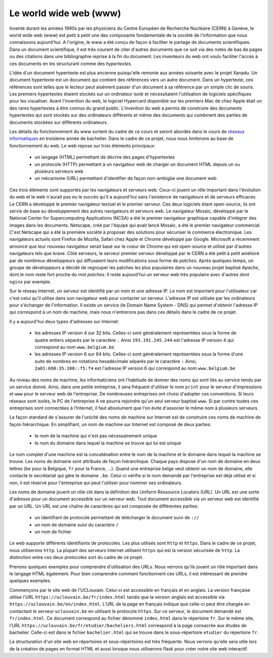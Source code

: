 .. LINFO1002 documentation master file, created by
   sphinx-quickstart on Tue Jan 28 18:06:33 2020.
   You can adapt this file completely to your liking, but it should at least
   contain the root `toctree` directive.

.. _ref-web:
   
Le world wide web (www)
=======================

Inventé durant les années 1990s par les physiciens du Centre Européen de
Recherche Nucléaire (CERN) à Genève, le world wide web (www) est petit
à petit une des composante fondamentale de la société de l'information
que nous connaissons aujourd'hui. A l'origine, le www a été conçu de façon
à faciliter le partage de documents scientifiques. Dans un document
scientifique, il est très courant de citer d'autres documents que ce soit
via des notes de bas de pages ou des citations dans une bibliographie reprise
à la fin du document. Les inventeurs du web ont voulu faciliter l'accès à ces
documents en les structurant comme des `hypertextes`.

L'idée d'un document hypertexte est plus ancienne puisqu'elle remonte aux années
soixante avec le projet Xanadu. Un document hypertexte est un document qui
contient des références vers un autre document. Dans un hypertexte, ces
références sont telles que le lecteur peut aisément passer d'un document à sa
référence par un simple clic de souris. Les premiers hypertextes étaient
stockés sur un ordinateur isolé et nécessitaient l'utilisation de logiciels
spécifiques pour les visualiser. Avant l'invention du web, le logiciel
Hypercard disponible sur les premiers Mac de chez Apple était un des rares
hypertextes à être connus du grand public. L'invention du web a permis de construire des documents hypertextes qui sont stockés sur des ordinateurs différents
et même des documents qui combinent des parties de documents stockées sur
différents ordinateurs.

Les détails du fonctionnement du www sortent du cadre de ce cours et seront abordés dans le cours de `réseaux informatiques <https://www.computer-networking.info>`_ en troisième année de bachelier. Dans le cadre de ce projet, nous nous limiterons au base de fonctionnement du web. Le web repose sur trois éléments
principaux:

 - un langage (HTML) permettant de décrire des pages d'hypertextes
 - un protocole (HTTP) permettant à un navigateur web de charger un document HTML depuis un ou plusieurs serveurs web
 - un mécanisme (URL) permettant d'identifier de façon non-ambigüe une document web
  
Ces trois éléments sont supportés par les navigateurs et serveurs web. Ceux-ci jouent un rôle important dans l'évolution du web et le web n'aurait pas eu le succès qu'il a aujourd'hui sans l'existence de navigateurs et de serveurs efficaces. Le CERN a développé le premier navigateur textuel et le premier serveur. Ces deux logiciels étant open-source, ils ont servis de base au développement des autres navigateurs et serveurs web. Le navigateur Mosaic, développé par le National Center for Supercomputing Applications (NCSA) a été le premier navigateur graphique capable d'intégrer des images dans les documents. Netscape, créé par l'équipe qui avait lancé Mosaic, a été le premier navigateur commercial. C'est Netscape qui a été la première société à proposer des solutions pour sécuriser
le commerce électronique. Les navigateurs actuels sont Firefox de Mozilla, Safari chez Apple et Chrome développé par Google. Microsoft a récemment annoncé que leur nouveau navigateur serait basé sur le coeur de Chrome qui est open-source et utilisé par d'autres navigateurs tels que brave. Côté serveurs, le serveur
premier serveur développé par le CERN a été petit à petit amélioré par
de nombreux développeurs qui diffusaient leurs modifications sous forme
de `patches`. Après quelques temps, un groupe de développeurs a décidé de regrouper les patches les plus populaires dans un nouveau projet baptisé `Apache`,
dont le nom reste fort proche du mot `patches`. Il reste aujourd'hui un serveur web très populaire avec d'autres dont ``nginx`` par exemple.

Sur le réseau Internet, un serveur est identifié par un nom et une adresse IP.
Le nom est important pour l'utilisateur car c'est celui qu'il utilise dans
son navigateur web pour contacter un serveur. L'adresse IP est
utilisée par les ordinateurs pour s'échanger de l'information. Il existe un
service (le Domain Name System - DNS) qui permet d'obtenir
l'adresse IP qui correspond à un nom de machine, mais nous n'entrerons
pas dans ces détails dans le cadre de ce projet.

Il y a aujourd'hui deux types d'adresses sur Internet:

 - les adresses IP version 4 sur 32 bits. Celles-ci sont généralement représentées sous la forme de quatre entiers séparés par le caractère ``.`` Ainsi ``193.191.245.244`` est l'adresse IP version 4 qui correspond au nom ``www.belgium.be`` 
 - les adresses IP version 6 sur 64 bits. Celles-ci sont généralement représentées sous la forme d'une suite de nombres en notations hexadécimale séparés par le caractère ``:`` Ainsi, ``2a01:690:35:100::f5:f4`` est l'adresse IP version 6 qui correspond au nom ``www.belgium.be`` 

Au niveau des noms de machine, les informaticiens ont l'habitude de donner
des noms qui sont liés au service rendu par un service donné. Ainsi, dans une
petite entreprise, il sera fréquent d'utiliser le nom ``print`` pour le
serveur d'impressions et ``www`` pour le serveur web de l'entreprise. De
nombreuses entreprises ont choisi d'adopter ces conventions. Si leurs réseaux
sont isolés, le PC de l'entreprise A ne pourra rejoindre qu'un seul serveur
baptisé ``www``. Si par contre toutes ces entreprises sont connectées à l'Internet, il faut absolument que l'on évite d'associer le même nom à plusieurs
serveurs. 

La façon standard de s'assurer de l'unicité des noms de machine sur Internet est
de construire ces noms de machine de façon hiérarchique. En simplifiant, un
nom de machine sur Internet est composé de deux parties:

 - le nom de la machine qui n'est pas nécessairement unique
 - le nom du domaine dans lequel la machine se trouve qui lui est unique

Le nom complet d'une machine est la concaténation entre le nom de la machine
et le domaine dans lequel la machine se trouve. Les noms de domaine sont
attribués de façon hiérarchique. Chaque pays dispose d'un nom de domaine en
deux lettres (``be`` pour la Belgique, ``fr`` pour la France, ...). Quand
une entreprise belge veut obtenir un nom de domaine, elle contacte le
secrétariat qui gère le domaine ``.be``. Celui-ci vérifie si le nom demandé par
l'entreprise est déjà utilisé et si non, il est réservé pour l'entreprise qui
peut l'utiliser pour nommer ses ordinateurs. 
   
Les noms de domaine jouent un rôle clé dans la définition des Uniform Ressource Locators (URL). Un URL est une sorte d'adresse pour un document accessible sur un serveur web. Tout document accessible via un serveur web est identifié par un URL. Un URL est une chaîne de caractères qui est composée de différentes parties:

 - un identifiant de protocole permettant de télécharger le document suivi de ``://``
 - un nom de domaine suivi du caractère ``/``
 - un nom de fichier


Le web supporte différents identifiants de protocoles. Les plus utilisés sont ``http`` et ``https``. Dans le cadre de ce projet, nous utiliserons ``http``. La plupart des serveurs Internet utilisent ``https`` qui est la version sécurisée de ``http``. La distinction entre ces deux protocoles sort du cadre de ce projet.

Prenons quelques exemples pour comprendre d'utilisation des URLs. Nous verrons qu'ils jouent un rôle important dans le langage HTML également. Pour bien comprendre comment fonctionnent ces URLs, il est intéressant de prendre quelques exemples.

Commençons par le site web de l'UCLouvain. Celui-ci est accessible en français et en anglais. La version française utilise l'URL ``https://uclouvain.be/fr/index.html`` tandis que la version anglais est accessible via ``https://uclouvain.be/en/index.html``. L'URL de la page en français indique que celle-ci peut être chargée en contactant le serveur ``uclouvain.be`` en utilisant le protocole ``https``. Sur ce serveur, le document demandé est ``fr/index.html``. Ce document correspond au fichier dénommé ``index.html`` dans le répertoire ``fr``. Sur le même site, l'URL ``https://uclouvain.be/fr/etudier/bacheliers.html`` correspond à la page consacrée aux études de bachelier. Celle-ci est dans le fichier ``bachelier.html`` qui se trouve dans le sous-répertoire ``etudier`` du répertoire ``fr``.

La structuration d'un site web en répertoires et sous-répertoires est très fréquente. Nous verrons qu'elle sera utile lors de la création de pages en format HTML et aussi lorsque nous utiliserons flask pour créer notre site web interactif.

 



